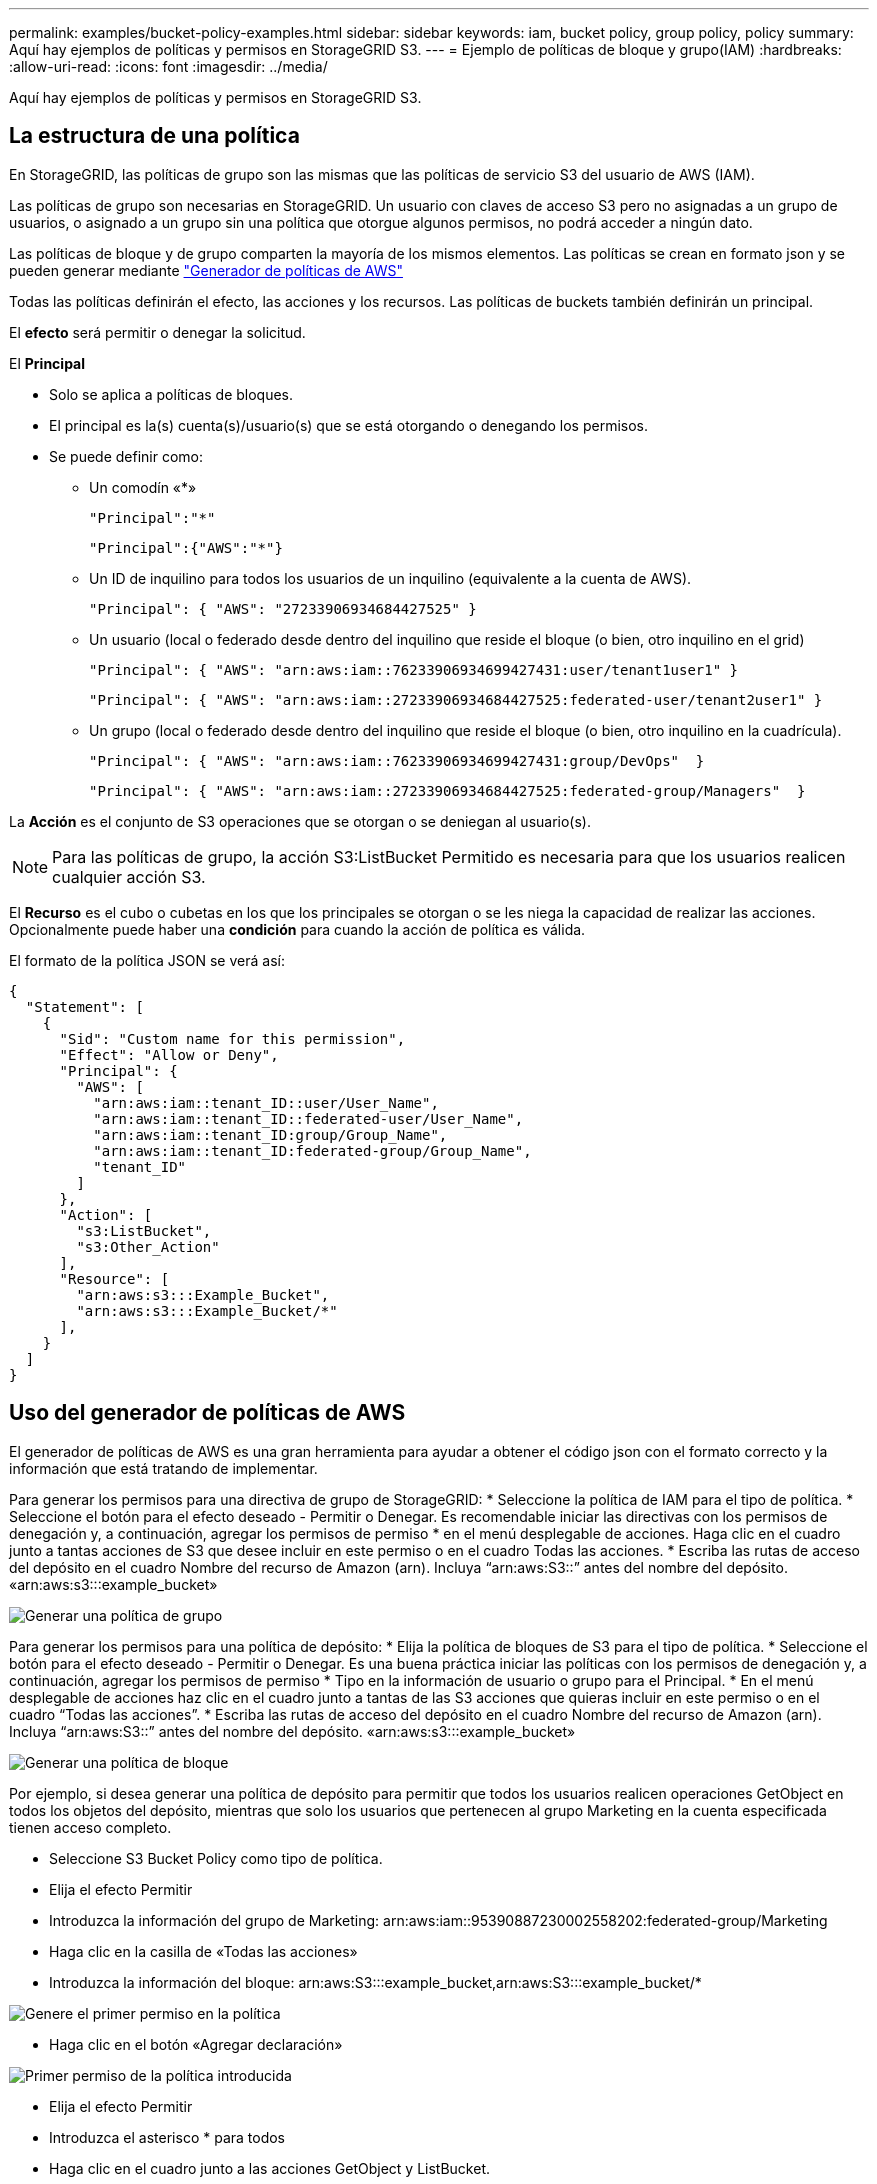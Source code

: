 ---
permalink: examples/bucket-policy-examples.html 
sidebar: sidebar 
keywords: iam, bucket policy, group policy, policy 
summary: Aquí hay ejemplos de políticas y permisos en StorageGRID S3. 
---
= Ejemplo de políticas de bloque y grupo(IAM)
:hardbreaks:
:allow-uri-read: 
:icons: font
:imagesdir: ../media/


[role="lead"]
Aquí hay ejemplos de políticas y permisos en StorageGRID S3.



== La estructura de una política

En StorageGRID, las políticas de grupo son las mismas que las políticas de servicio S3 del usuario de AWS (IAM).

Las políticas de grupo son necesarias en StorageGRID. Un usuario con claves de acceso S3 pero no asignadas a un grupo de usuarios, o asignado a un grupo sin una política que otorgue algunos permisos, no podrá acceder a ningún dato.

Las políticas de bloque y de grupo comparten la mayoría de los mismos elementos. Las políticas se crean en formato json y se pueden generar mediante https://awspolicygen.s3.amazonaws.com/policygen.html["Generador de políticas de AWS"]

Todas las políticas definirán el efecto, las acciones y los recursos. Las políticas de buckets también definirán un principal.

El *efecto* será permitir o denegar la solicitud.

El *Principal*

* Solo se aplica a políticas de bloques.
* El principal es la(s) cuenta(s)/usuario(s) que se está otorgando o denegando los permisos.
* Se puede definir como:
+
** Un comodín «++*++»
+
[listing]
----
"Principal":"*"
----
+
[listing]
----
"Principal":{"AWS":"*"}
----
** Un ID de inquilino para todos los usuarios de un inquilino (equivalente a la cuenta de AWS).
+
[listing]
----
"Principal": { "AWS": "27233906934684427525" }
----
** Un usuario (local o federado desde dentro del inquilino que reside el bloque (o bien, otro inquilino en el grid)
+
[listing]
----
"Principal": { "AWS": "arn:aws:iam::76233906934699427431:user/tenant1user1" }
----
+
[listing]
----
"Principal": { "AWS": "arn:aws:iam::27233906934684427525:federated-user/tenant2user1" }
----
** Un grupo (local o federado desde dentro del inquilino que reside el bloque (o bien, otro inquilino en la cuadrícula).
+
[listing]
----
"Principal": { "AWS": "arn:aws:iam::76233906934699427431:group/DevOps"  }
----
+
[listing]
----
"Principal": { "AWS": "arn:aws:iam::27233906934684427525:federated-group/Managers"  }
----




La *Acción* es el conjunto de S3 operaciones que se otorgan o se deniegan al usuario(s).


NOTE: Para las políticas de grupo, la acción S3:ListBucket Permitido es necesaria para que los usuarios realicen cualquier acción S3.

El *Recurso* es el cubo o cubetas en los que los principales se otorgan o se les niega la capacidad de realizar las acciones. Opcionalmente puede haber una *condición* para cuando la acción de política es válida.

El formato de la política JSON se verá así:

[source, json]
----
{
  "Statement": [
    {
      "Sid": "Custom name for this permission",
      "Effect": "Allow or Deny",
      "Principal": {
        "AWS": [
          "arn:aws:iam::tenant_ID::user/User_Name",
          "arn:aws:iam::tenant_ID::federated-user/User_Name",
          "arn:aws:iam::tenant_ID:group/Group_Name",
          "arn:aws:iam::tenant_ID:federated-group/Group_Name",
          "tenant_ID"
        ]
      },
      "Action": [
        "s3:ListBucket",
        "s3:Other_Action"
      ],
      "Resource": [
        "arn:aws:s3:::Example_Bucket",
        "arn:aws:s3:::Example_Bucket/*"
      ],
    }
  ]
}
----


== Uso del generador de políticas de AWS

El generador de políticas de AWS es una gran herramienta para ayudar a obtener el código json con el formato correcto y la información que está tratando de implementar.

Para generar los permisos para una directiva de grupo de StorageGRID: * Seleccione la política de IAM para el tipo de política. * Seleccione el botón para el efecto deseado - Permitir o Denegar. Es recomendable iniciar las directivas con los permisos de denegación y, a continuación, agregar los permisos de permiso * en el menú desplegable de acciones. Haga clic en el cuadro junto a tantas acciones de S3 que desee incluir en este permiso o en el cuadro Todas las acciones. * Escriba las rutas de acceso del depósito en el cuadro Nombre del recurso de Amazon (arn). Incluya “arn:aws:S3::” antes del nombre del depósito. «arn:aws:s3:::example_bucket»

image:policy/group-generic.png["Generar una política de grupo"]

Para generar los permisos para una política de depósito: * Elija la política de bloques de S3 para el tipo de política. * Seleccione el botón para el efecto deseado - Permitir o Denegar. Es una buena práctica iniciar las políticas con los permisos de denegación y, a continuación, agregar los permisos de permiso * Tipo en la información de usuario o grupo para el Principal. * En el menú desplegable de acciones haz clic en el cuadro junto a tantas de las S3 acciones que quieras incluir en este permiso o en el cuadro “Todas las acciones”. * Escriba las rutas de acceso del depósito en el cuadro Nombre del recurso de Amazon (arn). Incluya “arn:aws:S3::” antes del nombre del depósito. «arn:aws:s3:::example_bucket»

image:policy/bucket-generic.png["Generar una política de bloque"]

Por ejemplo, si desea generar una política de depósito para permitir que todos los usuarios realicen operaciones GetObject en todos los objetos del depósito, mientras que solo los usuarios que pertenecen al grupo Marketing en la cuenta especificada tienen acceso completo.

* Seleccione S3 Bucket Policy como tipo de política.
* Elija el efecto Permitir
* Introduzca la información del grupo de Marketing: arn:aws:iam::95390887230002558202:federated-group/Marketing
* Haga clic en la casilla de «Todas las acciones»
* Introduzca la información del bloque: arn:aws:S3:::example_bucket,arn:aws:S3:::example_bucket/*


image:policy/example-bucket1.png["Genere el primer permiso en la política"]

* Haga clic en el botón «Agregar declaración»


image:policy/permission1.png["Primer permiso de la política introducida"]

* Elija el efecto Permitir
* Introduzca el asterisco ++*++ para todos
* Haga clic en el cuadro junto a las acciones GetObject y ListBucket.


image:policy/getobject.png["Seleccione GetObject"] image:policy/listbucket.png["Seleccione ListBucket"]

* Introduzca la información del bloque: arn:aws:S3:::example_bucket,arn:aws:S3:::example_bucket/*


image:policy/example-bucket2.png["Genere el segundo permiso en la política"]

* Haga clic en el botón «Agregar declaración»


image:policy/permission2.png["Segundo permiso en la política"]

* Haga clic en el botón “Generar Política” y aparecerá una ventana emergente con su política generada.


image:policy/example-output.png["La salida final"]

* Copie el texto json completo que debería tener el siguiente aspecto:


[source, json]
----
{
  "Id": "Policy1744399292233",
  "Version": "2012-10-17",
  "Statement": [
    {
      "Sid": "Stmt1744399152830",
      "Action": "s3:*",
      "Effect": "Allow",
      "Resource": [
        "arn:aws:s3:::example_bucket",
        "arn:aws:s3:::example_bucket/*"
      ],
      "Principal": {
        "AWS": [
          "arn:aws:iam::95390887230002558202:federated-group/Marketing"
        ]
      }
    },
    {
      "Sid": "Stmt1744399280838",
      "Action": [
        "s3:GetObject",
        "s3:ListBucket"
      ],
      "Effect": "Allow",
      "Resource": [
        "arn:aws:s3:::example_bucket",
        "arn:aws:s3:::example_bucket/*"
      ],
      "Principal": "*"
    }
  ]
}
----
Este json se puede utilizar tal cual, o puede eliminar las líneas de ID y versión encima de la línea de “Declaración” y puede personalizar el Sid para cada permiso con un título más significativo para cada permiso o también se pueden eliminar.

Por ejemplo:

[source, json]
----
{
  "Statement": [
    {
      "Sid": "MarketingAllowFull",
      "Action": "s3:*",
      "Effect": "Allow",
      "Resource": [
        "arn:aws:s3:::example_bucket",
        "arn:aws:s3:::example_bucket/*"
      ],
      "Principal": {
        "AWS": [
          "arn:aws:iam::95390887230002558202:federated-group/Marketing"
        ]
      }
    },
    {
      "Sid": "EveryoneReadOnly",
      "Action": [
        "s3:GetObject",
        "s3:ListBucket"
      ],
      "Effect": "Allow",
      "Resource": [
        "arn:aws:s3:::example_bucket",
        "arn:aws:s3:::example_bucket/*"
      ],
      "Principal": "*"
    }
  ]
}
----


== Políticas de grupo (IAM)



=== Acceso a bloque de estilo de directorio de casa

Esta política de grupo sólo permitirá a los usuarios acceder a los objetos del depósito denominado nombre de usuario de los usuarios.

[source, json]
----
{
"Statement": [
    {
      "Sid": "AllowListBucketOfASpecificUserPrefix",
      "Effect": "Allow",
      "Action": "s3:ListBucket",
      "Resource": "arn:aws:s3:::home",
      "Condition": {
        "StringLike": {
          "s3:prefix": "${aws:username}/*"
        }
      }
    },
    {
      "Sid": "AllowUserSpecificActionsOnlyInTheSpecificUserPrefix",
      "Effect": "Allow",
      "Action": "s3:*Object",
      "Resource": "arn:aws:s3:::home/?/?/${aws:username}/*"
    }

  ]
}
----


=== Denegar creación de bloque de bloqueo de objetos

Esta política de grupo restringirá a los usuarios a crear un bloque con el bloqueo de objeto habilitado en el bloque.

[NOTE]
====
Esta política no se aplica en la interfaz de usuario de StorageGRID, sino que solo se aplica mediante la API de S3.

====
[source, json]
----
{
    "Statement": [
        {
            "Action": "s3:*",
            "Effect": "Allow",
            "Resource": "arn:aws:s3:::*"
        },
        {
            "Action": [
                "s3:PutBucketObjectLockConfiguration",
                "s3:PutBucketVersioning"
            ],
            "Effect": "Deny",
            "Resource": "arn:aws:s3:::*"
        }
    ]
}
----


=== Límite de retención de bloqueo de objetos

Esta política de depósito restringirá la duración de la retención de bloqueo de objetos a 10 días o menos

[source, json]
----
{
 "Version":"2012-10-17",
 "Id":"CustSetRetentionLimits",
 "Statement": [
   {
    "Sid":"CustSetRetentionPeriod",
    "Effect":"Deny",
    "Principal":"*",
    "Action": [
      "s3:PutObjectRetention"
    ],
    "Resource":"arn:aws:s3:::testlock-01/*",
    "Condition": {
      "NumericGreaterThan": {
        "s3:object-lock-remaining-retention-days":"10"
      }
    }
   }
  ]
}
----


=== Restringir a los usuarios la supresión de objetos por versionID

Esta política de grupo restringirá a los usuarios la supresión de objetos versionados por versionID

[source, json]
----
{
    "Statement": [
        {
            "Action": [
                "s3:DeleteObjectVersion"
            ],
            "Effect": "Deny",
            "Resource": "arn:aws:s3:::*"
        },
        {
            "Action": "s3:*",
            "Effect": "Allow",
            "Resource": "arn:aws:s3:::*"
        }
    ]
}
----


=== Restrinja un grupo a un único subdirectorio (prefijo) con acceso de solo lectura

Esta política permite a los miembros del grupo tener acceso de solo lectura a un subdirectorio (prefijo) dentro de un bloque. El nombre del depósito es «study» y el subdirectorio es «study01».

[source, json]
----
{
    "Statement": [
        {
            "Sid": "AllowUserToSeeBucketListInTheConsole",
            "Action": [
                "s3:ListAllMyBuckets"
            ],
            "Effect": "Allow",
            "Resource": [
                "arn:aws:s3:::*"
            ]
        },
        {
            "Sid": "AllowRootAndstudyListingOfBucket",
            "Action": [
                "s3:ListBucket"
            ],
            "Effect": "Allow",
            "Resource": [
                "arn:aws:s3::: study"
            ],
            "Condition": {
                "StringEquals": {
                    "s3:prefix": [
                        "",
                        "study01/"
                    ],
                    "s3:delimiter": [
                        "/"
                    ]
                }
            }
        },
        {
            "Sid": "AllowListingOfstudy01",
            "Action": [
                "s3:ListBucket"
            ],
            "Effect": "Allow",
            "Resource": [
                "arn:aws:s3:::study"
            ],
            "Condition": {
                "StringLike": {
                    "s3:prefix": [
                        "study01/*"
                    ]
                }
            }
        },
        {
            "Sid": "AllowAllS3ActionsInstudy01Folder",
            "Effect": "Allow",
            "Action": [
                "s3:Getobject"
            ],
            "Resource": [
                "arn:aws:s3:::study/study01/*"
            ]
        }
    ]
}
----


== Políticas de bloques



=== Restringir bloque a un solo usuario con acceso de sólo lectura

Esta directiva permite a un solo usuario tener acceso de sólo lectura a un bloque y denys explícitamente acceso a todos los demás usuarios. La agrupación de las declaraciones denegadas en la parte superior de la directiva es una buena práctica para una evaluación más rápida.

[source, json]
----
{
    "Statement": [
        {
            "Sid": "Deny non user1",
            "Effect": "Deny",
            "NotPrincipal": {
                "AWS": "arn:aws:iam::34921514133002833665:user/user1"
            },
            "Action": [
                "s3:*"
            ],
            "Resource": [
                "arn:aws:s3:::bucket1",
                "arn:aws:s3:::bucket1/*"
            ]
        },
        {
            "Sid": "Allow user1 read access to bucket bucket1",
            "Effect": "Allow",
            "Principal": {
                "AWS": "arn:aws:iam::34921514133002833665:user/user1"
            },
            "Action": [
                "s3:GetObject",
                "s3:ListBucket"
            ],
            "Resource": [
                "arn:aws:s3:::bucket1",
                "arn:aws:s3:::bucket1/*"
            ]
        }
    ]
}
----


=== restringe un bloque a algunos usuarios con acceso de solo lectura.

[source, json]
----
{
    "Statement": [
      {
        "Sid": "Deny all S3 actions to employees 002-005",
        "Effect": "deny",
        "Principal": {
          "AWS": [
            "arn:aws:iam::46521514133002703882:user/employee-002",
            "arn:aws:iam::46521514133002703882:user/employee-003",
            "arn:aws:iam::46521514133002703882:user/employee-004",
            "arn:aws:iam::46521514133002703882:user/employee-005"
          ]
        },
        "Action": "*",
        "Resource": [
          "arn:aws:s3:::databucket1",
          "arn:aws:s3:::databucket1/*"
        ]
      },
      {
        "Sid": "Allow read-only access for employees 002-005",
        "Effect": "Allow",
        "Principal": {
          "AWS": [
            "arn:aws:iam::46521514133002703882:user/employee-002",
            "arn:aws:iam::46521514133002703882:user/employee-003",
            "arn:aws:iam::46521514133002703882:user/employee-004",
            "arn:aws:iam::46521514133002703882:user/employee-005"
          ]
        },
        "Action": [
          "s3:GetObject",
          "s3:GetObjectTagging",
          "s3:GetObjectVersion"
        ],
        "Resource": [
          "arn:aws:s3:::databucket1",
          "arn:aws:s3:::databucket1/*"
        ]
      }
    ]
}
----


=== Restringir las eliminaciones de objetos versionados por el usuario en un depósito

Esta política de depósito restringirá a un usuario (identificado por el ID de usuario «56622399308951294926») de eliminar objetos versionados por versionID

[source, json]
----
{
  "Statement": [
    {
      "Action": [
        "s3:DeleteObjectVersion"
      ],
      "Effect": "Deny",
      "Resource": "arn:aws:s3:::verdeny/*",
      "Principal": {
        "AWS": [
          "56622399308951294926"
        ]
      }
    },
    {
      "Action": "s3:*",
      "Effect": "Allow",
      "Resource": "arn:aws:s3:::verdeny/*",
      "Principal": {
        "AWS": [
          "56622399308951294926"
        ]
      }
    }
  ]
}
----